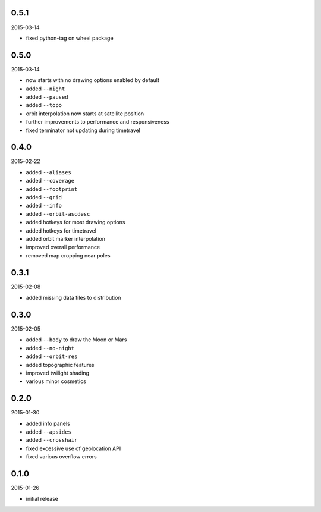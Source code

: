 0.5.1
=====

2015-03-14

* fixed python-tag on wheel package


0.5.0
=====

2015-03-14

* now starts with no drawing options enabled by default
* added ``--night``
* added ``--paused``
* added ``--topo``
* orbit interpolation now starts at satellite position
* further improvements to performance and responsiveness
* fixed terminator not updating during timetravel


0.4.0
=====

2015-02-22

* added ``--aliases``
* added ``--coverage``
* added ``--footprint``
* added ``--grid``
* added ``--info``
* added ``--orbit-ascdesc``
* added hotkeys for most drawing options
* added hotkeys for timetravel
* added orbit marker interpolation
* improved overall performance
* removed map cropping near poles


0.3.1
=====

2015-02-08

* added missing data files to distribution


0.3.0
=====

2015-02-05

* added ``--body`` to draw the Moon or Mars
* added ``--no-night``
* added ``--orbit-res``
* added topographic features
* improved twilight shading
* various minor cosmetics


0.2.0
=====

2015-01-30

* added info panels
* added ``--apsides``
* added ``--crosshair``
* fixed excessive use of geolocation API
* fixed various overflow errors


0.1.0
=====

2015-01-26

* initial release
